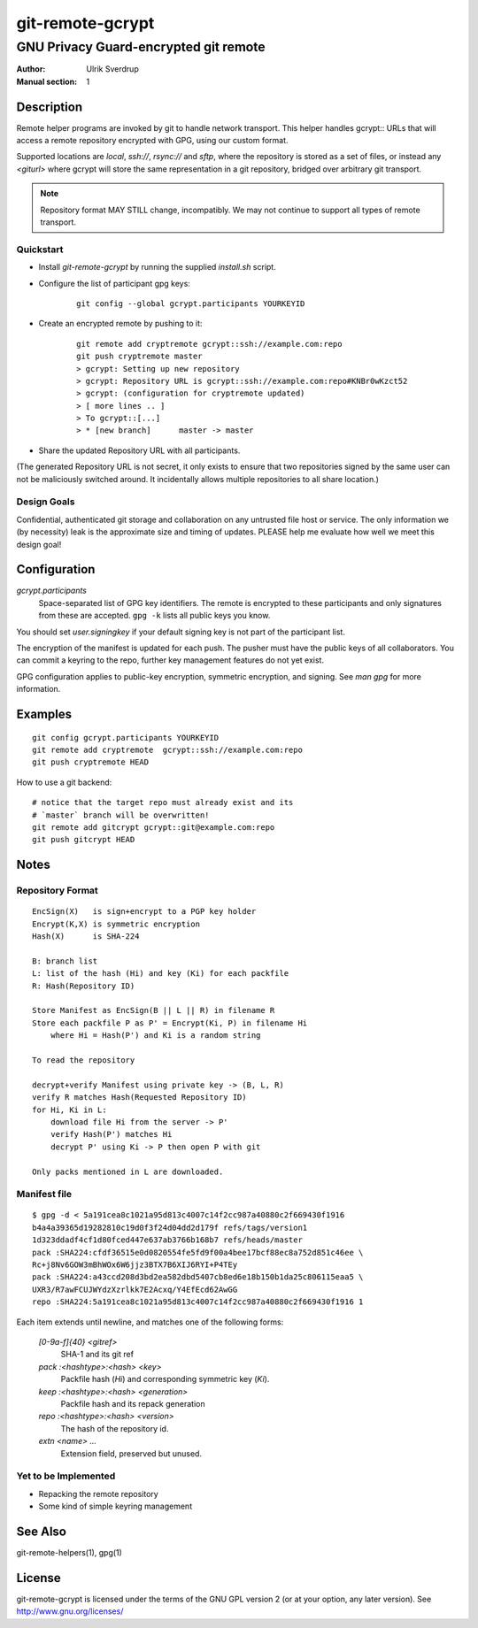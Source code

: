 =================
git-remote-gcrypt
=================

--------------------------------------
GNU Privacy Guard-encrypted git remote
--------------------------------------

:Author: Ulrik Sverdrup
:Manual section: 1

Description
===========

Remote helper programs are invoked by git to handle network transport.
This helper handles gcrypt:: URLs that will access a remote repository
encrypted with GPG, using our custom format.

Supported locations are `local`, `ssh://`, `rsync://` and `sftp`, where
the repository is stored as a set of files, or instead any `<giturl>`
where gcrypt will store the same representation in a git repository,
bridged over arbitrary git transport.

.. NOTE:: Repository format MAY STILL change, incompatibly. We may
          not continue to support all types of remote transport.

Quickstart
..........

* Install `git-remote-gcrypt` by running the supplied `install.sh` script.

* Configure the list of participant gpg keys:

    ::

        git config --global gcrypt.participants YOURKEYID

* Create an encrypted remote by pushing to it:

    ::

        git remote add cryptremote gcrypt::ssh://example.com:repo
        git push cryptremote master
        > gcrypt: Setting up new repository
        > gcrypt: Repository URL is gcrypt::ssh://example.com:repo#KNBr0wKzct52
        > gcrypt: (configuration for cryptremote updated)
        > [ more lines .. ]
        > To gcrypt::[...]
        > * [new branch]      master -> master

* Share the updated Repository URL with all participants.

(The generated Repository URL is not secret, it only exists to ensure
that two repositories signed by the same user can not be maliciously
switched around. It incidentally allows multiple repositories to all
share location.)

Design Goals
............

Confidential, authenticated git storage and collaboration on any
untrusted file host or service. The only information we (by necessity)
leak is the approximate size and timing of updates.  PLEASE help me
evaluate how well we meet this design goal!

Configuration
=============

*gcrypt.participants*
        Space-separated list of GPG key identifiers. The remote is
        encrypted to these participants and only signatures from these
        are accepted. ``gpg -k`` lists all public keys you know.

You should set *user.signingkey* if your default signing key is not part
of the participant list.

The encryption of the manifest is updated for each push. The pusher must
have the public keys of all collaborators.  You can commit a keyring to
the repo, further key management features do not yet exist.

GPG configuration applies to public-key encryption, symmetric
encryption, and signing. See `man gpg` for more information.


Examples
========

::

    git config gcrypt.participants YOURKEYID
    git remote add cryptremote  gcrypt::ssh://example.com:repo
    git push cryptremote HEAD

How to use a git backend::

    # notice that the target repo must already exist and its
    # `master` branch will be overwritten!
    git remote add gitcrypt gcrypt::git@example.com:repo
    git push gitcrypt HEAD

Notes
=====

Repository Format
.................

::

    EncSign(X)   is sign+encrypt to a PGP key holder
    Encrypt(K,X) is symmetric encryption
    Hash(X)      is SHA-224

    B: branch list
    L: list of the hash (Hi) and key (Ki) for each packfile
    R: Hash(Repository ID)
    
    Store Manifest as EncSign(B || L || R) in filename R
    Store each packfile P as P' = Encrypt(Ki, P) in filename Hi
        where Hi = Hash(P') and Ki is a random string

    To read the repository

    decrypt+verify Manifest using private key -> (B, L, R)
    verify R matches Hash(Requested Repository ID)
    for Hi, Ki in L:
        download file Hi from the server -> P'
        verify Hash(P') matches Hi
        decrypt P' using Ki -> P then open P with git

    Only packs mentioned in L are downloaded.

Manifest file
.............

::

    $ gpg -d < 5a191cea8c1021a95d813c4007c14f2cc987a40880c2f669430f1916
    b4a4a39365d19282810c19d0f3f24d04dd2d179f refs/tags/version1
    1d323ddadf4cf1d80fced447e637ab3766b168b7 refs/heads/master
    pack :SHA224:cfdf36515e0d0820554fe5fd9f00a4bee17bcf88ec8a752d851c46ee \
    Rc+j8Nv6GOW3mBhWOx6W6jjz3BTX7B6XIJ6RYI+P4TEy
    pack :SHA224:a43ccd208d3bd2ea582dbd5407cb8ed6e18b150b1da25c806115eaa5 \
    UXR3/R7awFCUJWYdzXzrlkk7E2Acxq/Y4EfEcd62AwGG
    repo :SHA224:5a191cea8c1021a95d813c4007c14f2cc987a40880c2f669430f1916 1

Each item extends until newline, and matches one of the following forms:

  `[0-9a-f]{40} <gitref>`
      SHA-1 and its git ref

  `pack :<hashtype>:<hash> <key>`
      Packfile hash (`Hi`) and corresponding symmetric key (`Ki`).

  `keep :<hashtype>:<hash> <generation>`
      Packfile hash and its repack generation

  `repo :<hashtype>:<hash> <version>`
      The hash of the repository id.

  `extn <name> ...`
      Extension field, preserved but unused.


Yet to be Implemented
.....................

+ Repacking the remote repository
+ Some kind of simple keyring management

See Also
========

git-remote-helpers(1), gpg(1)

License
=======

git-remote-gcrypt is licensed under the terms of the GNU GPL version 2
(or at your option, any later version). See http://www.gnu.org/licenses/


.. vim: ft=rst tw=72
.. this document generates a man page with rst2man

